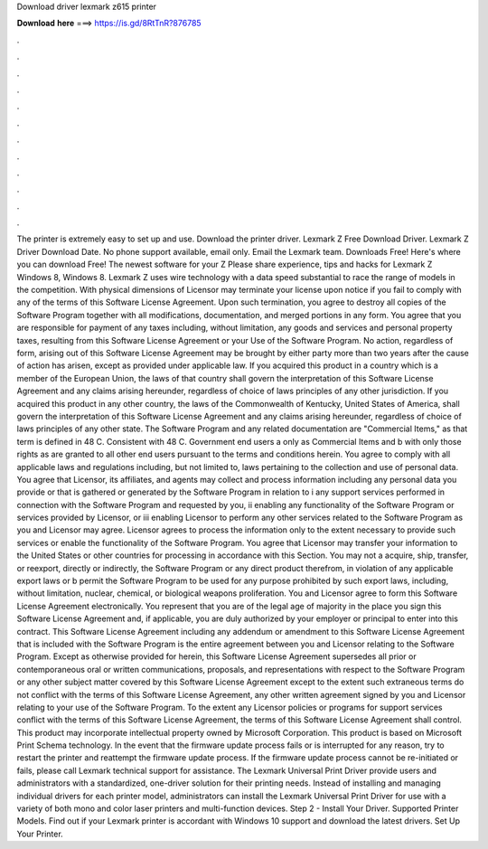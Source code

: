 Download driver lexmark z615 printer

𝐃𝐨𝐰𝐧𝐥𝐨𝐚𝐝 𝐡𝐞𝐫𝐞 ===> https://is.gd/8RtTnR?876785

.

.

.

.

.

.

.

.

.

.

.

.

The printer is extremely easy to set up and use. Download the printer driver. Lexmark Z Free Download Driver. Lexmark Z Driver Download Date.
No phone support available, email only. Email the Lexmark team. Downloads Free! Here's where you can download Free! The newest software for your Z Please share experience, tips and hacks for Lexmark Z Windows 8, Windows 8.
Lexmark Z uses wire technology with a data speed substantial to race the range of models in the competition. With physical dimensions of  Licensor may terminate your license upon notice if you fail to comply with any of the terms of this Software License Agreement. Upon such termination, you agree to destroy all copies of the Software Program together with all modifications, documentation, and merged portions in any form.
You agree that you are responsible for payment of any taxes including, without limitation, any goods and services and personal property taxes, resulting from this Software License Agreement or your Use of the Software Program. No action, regardless of form, arising out of this Software License Agreement may be brought by either party more than two years after the cause of action has arisen, except as provided under applicable law.
If you acquired this product in a country which is a member of the European Union, the laws of that country shall govern the interpretation of this Software License Agreement and any claims arising hereunder, regardless of choice of laws principles of any other jurisdiction. If you acquired this product in any other country, the laws of the Commonwealth of Kentucky, United States of America, shall govern the interpretation of this Software License Agreement and any claims arising hereunder, regardless of choice of laws principles of any other state.
The Software Program and any related documentation are "Commercial Items," as that term is defined in 48 C. Consistent with 48 C. Government end users a only as Commercial Items and b with only those rights as are granted to all other end users pursuant to the terms and conditions herein. You agree to comply with all applicable laws and regulations including, but not limited to, laws pertaining to the collection and use of personal data.
You agree that Licensor, its affiliates, and agents may collect and process information including any personal data you provide or that is gathered or generated by the Software Program in relation to i any support services performed in connection with the Software Program and requested by you, ii enabling any functionality of the Software Program or services provided by Licensor, or iii enabling Licensor to perform any other services related to the Software Program as you and Licensor may agree.
Licensor agrees to process the information only to the extent necessary to provide such services or enable the functionality of the Software Program. You agree that Licensor may transfer your information to the United States or other countries for processing in accordance with this Section.
You may not a acquire, ship, transfer, or reexport, directly or indirectly, the Software Program or any direct product therefrom, in violation of any applicable export laws or b permit the Software Program to be used for any purpose prohibited by such export laws, including, without limitation, nuclear, chemical, or biological weapons proliferation.
You and Licensor agree to form this Software License Agreement electronically. You represent that you are of the legal age of majority in the place you sign this Software License Agreement and, if applicable, you are duly authorized by your employer or principal to enter into this contract. This Software License Agreement including any addendum or amendment to this Software License Agreement that is included with the Software Program is the entire agreement between you and Licensor relating to the Software Program.
Except as otherwise provided for herein, this Software License Agreement supersedes all prior or contemporaneous oral or written communications, proposals, and representations with respect to the Software Program or any other subject matter covered by this Software License Agreement except to the extent such extraneous terms do not conflict with the terms of this Software License Agreement, any other written agreement signed by you and Licensor relating to your use of the Software Program.
To the extent any Licensor policies or programs for support services conflict with the terms of this Software License Agreement, the terms of this Software License Agreement shall control. This product may incorporate intellectual property owned by Microsoft Corporation. This product is based on Microsoft Print Schema technology. In the event that the firmware update process fails or is interrupted for any reason, try to restart the printer and reattempt the firmware update process.
If the firmware update process cannot be re-initiated or fails, please call Lexmark technical support for assistance. The Lexmark Universal Print Driver provide users and administrators with a standardized, one-driver solution for their printing needs. Instead of installing and managing individual drivers for each printer model, administrators can install the Lexmark Universal Print Driver for use with a variety of both mono and color laser printers and multi-function devices.
Step 2 - Install Your Driver. Supported Printer Models. Find out if your Lexmark printer is accordant with Windows 10 support and download the latest drivers. Set Up Your Printer.